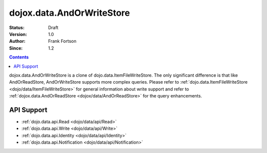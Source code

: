 .. _dojox/data/AndOrWriteStore:

dojox.data.AndOrWriteStore
==========================

:Status: Draft
:Version: 1.0
:Author: Frank Fortson
:Since: 1.2

.. contents::
  :depth: 3

dojox.data.AndOrWriteStore is a clone of dojo.data.ItemFileWriteStore. The only significant difference is that like AndOrReadStore, AndOrWriteStore supports more complex queries. Please refer to :ref:`dojo.data.ItemFileWriteStore <dojo/data/ItemFileWriteStore>` for general information about write support and refer to :ref:`dojox.data.AndOrReadStore <dojox/data/AndOrReadStore>` for the query enhancements.

===========
API Support
===========

* :ref:`dojo.data.api.Read <dojo/data/api/Read>`
* :ref:`dojo.data.api.Write <dojo/data/api/Write>`
* :ref:`dojo.data.api.Identity <dojo/data/api/Identity>`
* :ref:`dojo.data.api.Notification <dojo/data/api/Notification>`
